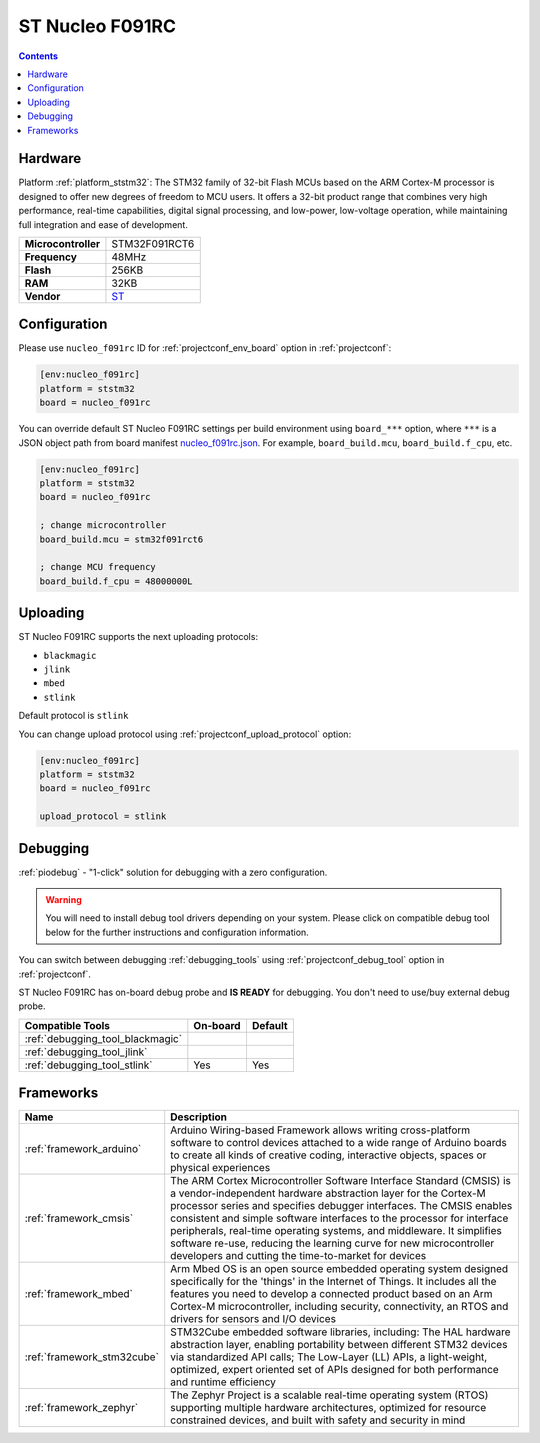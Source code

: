 ..  Copyright (c) 2014-present PlatformIO <contact@platformio.org>
    Licensed under the Apache License, Version 2.0 (the "License");
    you may not use this file except in compliance with the License.
    You may obtain a copy of the License at
       http://www.apache.org/licenses/LICENSE-2.0
    Unless required by applicable law or agreed to in writing, software
    distributed under the License is distributed on an "AS IS" BASIS,
    WITHOUT WARRANTIES OR CONDITIONS OF ANY KIND, either express or implied.
    See the License for the specific language governing permissions and
    limitations under the License.

.. _board_ststm32_nucleo_f091rc:

ST Nucleo F091RC
================

.. contents::

Hardware
--------

Platform :ref:`platform_ststm32`: The STM32 family of 32-bit Flash MCUs based on the ARM Cortex-M processor is designed to offer new degrees of freedom to MCU users. It offers a 32-bit product range that combines very high performance, real-time capabilities, digital signal processing, and low-power, low-voltage operation, while maintaining full integration and ease of development.

.. list-table::

  * - **Microcontroller**
    - STM32F091RCT6
  * - **Frequency**
    - 48MHz
  * - **Flash**
    - 256KB
  * - **RAM**
    - 32KB
  * - **Vendor**
    - `ST <https://developer.mbed.org/platforms/ST-Nucleo-F091RC/?utm_source=platformio.org&utm_medium=docs>`__


Configuration
-------------

Please use ``nucleo_f091rc`` ID for :ref:`projectconf_env_board` option in :ref:`projectconf`:

.. code-block:: ini

  [env:nucleo_f091rc]
  platform = ststm32
  board = nucleo_f091rc

You can override default ST Nucleo F091RC settings per build environment using
``board_***`` option, where ``***`` is a JSON object path from
board manifest `nucleo_f091rc.json <https://github.com/platformio/platform-ststm32/blob/master/boards/nucleo_f091rc.json>`_. For example,
``board_build.mcu``, ``board_build.f_cpu``, etc.

.. code-block:: ini

  [env:nucleo_f091rc]
  platform = ststm32
  board = nucleo_f091rc

  ; change microcontroller
  board_build.mcu = stm32f091rct6

  ; change MCU frequency
  board_build.f_cpu = 48000000L


Uploading
---------
ST Nucleo F091RC supports the next uploading protocols:

* ``blackmagic``
* ``jlink``
* ``mbed``
* ``stlink``

Default protocol is ``stlink``

You can change upload protocol using :ref:`projectconf_upload_protocol` option:

.. code-block:: ini

  [env:nucleo_f091rc]
  platform = ststm32
  board = nucleo_f091rc

  upload_protocol = stlink

Debugging
---------

:ref:`piodebug` - "1-click" solution for debugging with a zero configuration.

.. warning::
    You will need to install debug tool drivers depending on your system.
    Please click on compatible debug tool below for the further
    instructions and configuration information.

You can switch between debugging :ref:`debugging_tools` using
:ref:`projectconf_debug_tool` option in :ref:`projectconf`.

ST Nucleo F091RC has on-board debug probe and **IS READY** for debugging. You don't need to use/buy external debug probe.

.. list-table::
  :header-rows:  1

  * - Compatible Tools
    - On-board
    - Default
  * - :ref:`debugging_tool_blackmagic`
    - 
    - 
  * - :ref:`debugging_tool_jlink`
    - 
    - 
  * - :ref:`debugging_tool_stlink`
    - Yes
    - Yes

Frameworks
----------
.. list-table::
    :header-rows:  1

    * - Name
      - Description

    * - :ref:`framework_arduino`
      - Arduino Wiring-based Framework allows writing cross-platform software to control devices attached to a wide range of Arduino boards to create all kinds of creative coding, interactive objects, spaces or physical experiences

    * - :ref:`framework_cmsis`
      - The ARM Cortex Microcontroller Software Interface Standard (CMSIS) is a vendor-independent hardware abstraction layer for the Cortex-M processor series and specifies debugger interfaces. The CMSIS enables consistent and simple software interfaces to the processor for interface peripherals, real-time operating systems, and middleware. It simplifies software re-use, reducing the learning curve for new microcontroller developers and cutting the time-to-market for devices

    * - :ref:`framework_mbed`
      - Arm Mbed OS is an open source embedded operating system designed specifically for the 'things' in the Internet of Things. It includes all the features you need to develop a connected product based on an Arm Cortex-M microcontroller, including security, connectivity, an RTOS and drivers for sensors and I/O devices

    * - :ref:`framework_stm32cube`
      - STM32Cube embedded software libraries, including: The HAL hardware abstraction layer, enabling portability between different STM32 devices via standardized API calls; The Low-Layer (LL) APIs, a light-weight, optimized, expert oriented set of APIs designed for both performance and runtime efficiency

    * - :ref:`framework_zephyr`
      - The Zephyr Project is a scalable real-time operating system (RTOS) supporting multiple hardware architectures, optimized for resource constrained devices, and built with safety and security in mind
